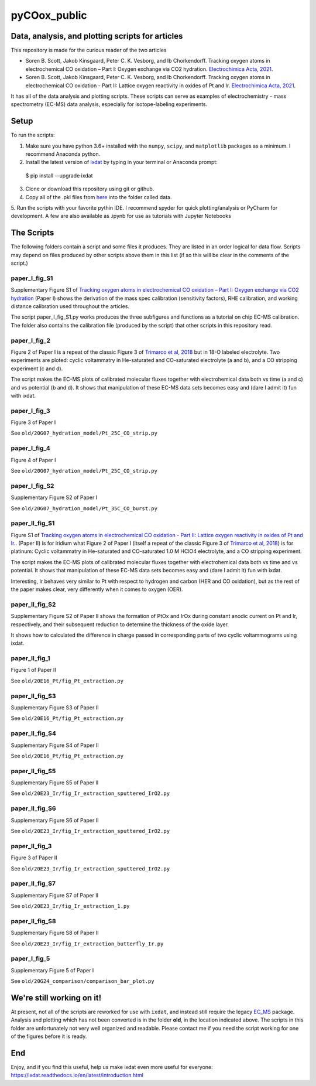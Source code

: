 pyCOox_public
#############

Data, analysis, and plotting scripts for articles
=================================================

This repository is made for the curious reader of the two articles

- Soren B. Scott, Jakob Kinsgaard, Peter C. K. Vesborg, and Ib Chorkendorff.  Tracking oxygen atoms in electrochemical CO oxidation – Part I: Oxygen exchange via CO2 hydration. `Electrochimica Acta, 2021 <https://doi.org/10.1016/j.electacta.2021.137842>`_.

- Soren B. Scott, Jakob Kinsgaard, Peter C. K. Vesborg, and Ib Chorkendorff.  Tracking oxygen atoms in electrochemical CO oxidation - Part II: Lattice oxygen reactivity in oxides of Pt and Ir. `Electrochimica Acta, 2021 <https://doi.org/10.1016/j.electacta.2021.137844>`_.

It has all of the data analysis and plotting scripts. These scripts can serve as examples of electrochemistry - mass spectrometry (EC-MS) data analysis, especially for isotope-labeling experiments.

Setup
=====
To run the scripts:

1. Make sure you have python 3.6+ installed with the ``numpy``, ``scipy``, and ``matplotlib`` packages as a minimum. I recommend Anaconda python.

2. Install the latest version of `ixdat <https://ixdat.readthedocs.org>`_ by typing in your terminal or Anaconda prompt::

  $ pip install --upgrade ixdat

3. Clone or download this repository using git or github.

4. Copy all of the .pkl files from `here <https://www.dropbox.com/sh/trro30vogoy5k5p/AAAWf-Rs9bSNzcmPNnkzqyLJa?dl=0>`_ into the folder called data.

5. Run the scripts with your favorite pythin IDE. I recommend spyder for quick plotting/analysis or PyCharm for development.
A few are also available as .ipynb for use as tutorials with Jupyter Notebooks

The Scripts
===========

The following folders contain a script and some files it produces.
They are listed in an order logical for data flow.
Scripts may depend on files produced by other scripts above them in this list (if so this will be clear in the comments of the script.)

paper_I_fig_S1
--------------
Supplementary Figure S1 of `Tracking oxygen atoms in electrochemical CO oxidation – Part I: Oxygen exchange via CO2 hydration <https://doi.org/10.1016/j.electacta.2021.137842>`_
(Paper I) shows the derivation of the mass spec calibration (sensitivity factors), RHE calibration, and working distance calibration used throughout the articles.

The script paper_I_fig_S1.py works produces the three subfigures and functions as a tutorial on chip EC-MS calibration.
The folder also contains the calibration file (produced by the script) that other scripts in this repository read.

paper_I_fig_2
--------------
Figure 2 of Paper I is a repeat of the classic Figure 3 of `Trimarco et al, 2018 <https://doi.org/10.1016/j.electacta.2018.02.060>`_
but in 18-O labeled electrolyte. Two experiments are ploted: cyclic voltammatry in He-saturated and CO-saturated electrolyte (a and b),
and a CO stripping experiment (c and d).

The script makes the EC-MS plots of calibrated molecular fluxes together with electrohemical data both vs time (a and c) and vs potential (b and d).
It shows that manipulation of these EC-MS data sets becomes easy and (dare I admit it) fun with ixdat.

paper_I_fig_3
--------------
Figure 3 of Paper I

See ``old/20G07_hydration_model/Pt_25C_CO_strip.py``

paper_I_fig_4
--------------
Figure 4 of Paper I

See ``old/20G07_hydration_model/Pt_25C_CO_strip.py``

paper_I_fig_S2
--------------
Supplementary Figure S2 of Paper I

See ``old/20G07_hydration_model/Pt_35C_CO_burst.py``

paper_II_fig_S1
---------------
Figure S1 of
`Tracking oxygen atoms in electrochemical CO oxidation - Part II: Lattice oxygen reactivity in oxides of Pt and Ir. <https://doi.org/10.1016/j.electacta.2021.137844>`_.
(Paper II) is for iridium what Figure 2 of Paper I (itself a repeat of the classic Figure 3 of `Trimarco et al, 2018 <https://doi.org/10.1016/j.electacta.2018.02.060>`_) is for platinum:
Cyclic voltammatry in He-saturated and CO-saturated 1.0 M HClO4 electrolyte, and a CO stripping experiment.

The script makes the EC-MS plots of calibrated molecular fluxes together with electrohemical data both vs time and vs potential.
It shows that manipulation of these EC-MS data sets becomes easy and (dare I admit it) fun with ixdat.

Interesting, Ir behaves very similar to Pt with respect to hydrogen and carbon (HER and CO oxidation), but as the rest of the paper makes clear,
very differently when it comes to oxygen (OER).

paper_II_fig_S2
---------------
Supplementary Figure S2 of Paper II shows the formation of PtOx and IrOx during constant
anodic current on Pt and Ir, respectively, and their subsequent reduction to determine
the thickness of the oxide layer.

It shows how to calculated the difference in charge passed in corresponding parts of two
cyclic voltammograms using ixdat.

paper_II_fig_1
--------------
Figure 1 of Paper II

See ``old/20E16_Pt/fig_Pt_extraction.py``

paper_II_fig_S3
---------------
Supplementary Figure S3 of Paper II

See ``old/20E16_Pt/fig_Pt_extraction.py``

paper_II_fig_S4
---------------
Supplementary Figure S4 of Paper II

See ``old/20E16_Pt/fig_Pt_extraction.py``

paper_II_fig_S5
---------------
Supplementary Figure S5 of Paper II

See ``old/20E23_Ir/fig_Ir_extraction_sputtered_IrO2.py``

paper_II_fig_S6
---------------
Supplementary Figure S6 of Paper II

See ``old/20E23_Ir/fig_Ir_extraction_sputtered_IrO2.py``

paper_II_fig_3
--------------
Figure 3 of Paper II

See ``old/20E23_Ir/fig_Ir_extraction_sputtered_IrO2.py``

paper_II_fig_S7
---------------
Supplementary Figure S7 of Paper II

See ``old/20E23_Ir/fig_Ir_extraction_1.py``

paper_II_fig_S8
---------------
Supplementary Figure S8 of Paper II

See ``old/20E23_Ir/fig_Ir_extraction_butterfly_Ir.py``

paper_I_fig_5
-------------
Supplementary Figure 5 of Paper I

See ``old/20G24_comparison/comparison_bar_plot.py``


We're still working on it!
==========================

At present, not all of the scripts are reworked for use with ``ixdat``, and instead still require the legacy  `EC_MS <https://github.com/ScottSoren/EC_MS>`_ package.
Analysis and plotting which has not been converted is in the folder **old**, in the location indicated above.
The scripts in this folder are unfortunately not very well organized and readable. Please contact me if you need the script working for one of the figures before it is ready.

End
===
Enjoy, and if you find this useful, help us make ixdat even more useful for everyone:
https://ixdat.readthedocs.io/en/latest/introduction.html